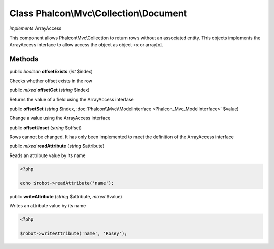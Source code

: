 Class **Phalcon\\Mvc\\Collection\\Document**
============================================

*implements* ArrayAccess

This component allows Phalcon\\Mvc\\Collection to return rows without an associated entity. This objects implements the ArrayAccess interface to allow access the object as object->x or array[x].


Methods
---------

public *boolean*  **offsetExists** (*int* $index)

Checks whether offset exists in the row



public *mixed*  **offsetGet** (*string* $index)

Returns the value of a field using the ArrayAccess interfase



public  **offsetSet** (*string* $index, :doc:`Phalcon\\Mvc\\ModelInterface <Phalcon_Mvc_ModelInterface>` $value)

Change a value using the ArrayAccess interface



public  **offsetUnset** (*string* $offset)

Rows cannot be changed. It has only been implemented to meet the definition of the ArrayAccess interface



public *mixed*  **readAttribute** (*string* $attribute)

Reads an attribute value by its name 

.. code-block:: php

    <?php

    echo $robot->readAttribute('name');




public  **writeAttribute** (*string* $attribute, *mixed* $value)

Writes an attribute value by its name 

.. code-block:: php

    <?php

    $robot->writeAttribute('name', 'Rosey');




